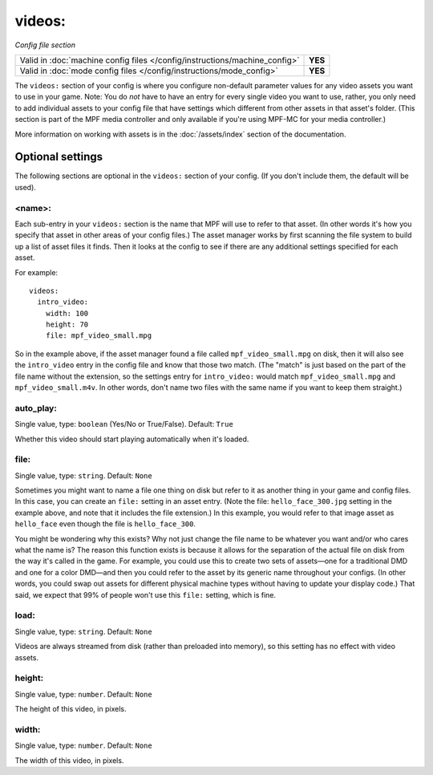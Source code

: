 videos:
=======

*Config file section*

+----------------------------------------------------------------------------+---------+
| Valid in :doc:`machine config files </config/instructions/machine_config>` | **YES** |
+----------------------------------------------------------------------------+---------+
| Valid in :doc:`mode config files </config/instructions/mode_config>`       | **YES** |
+----------------------------------------------------------------------------+---------+

.. overview

The ``videos:`` section of your config is where you configure non-default
parameter values for any video assets you want to use in your game. Note: You
do *not* have to have an entry for every
single video you want to use, rather, you only need to add individual assets to
your config file
that have settings which different from other assets in that asset's folder.
(This section is part of the MPF media controller and only available if you're
using MPF-MC for your media controller.)

More information on working with assets is in the :doc:`/assets/index` section
of the documentation.

Optional settings
-----------------

The following sections are optional in the ``videos:`` section of your config.
(If you don't include them, the default will be used).

<name>:
~~~~~~~

Each sub-entry in your ``videos:`` section is the name that MPF will use to
refer to that asset. (In other words it's how you specify that asset
in other areas of your config files.) The asset manager works by first
scanning the file system to build up a list of asset files it finds.
Then it looks at the config to see if there are any additional
settings specified for each asset.

For example:

::

   videos:
     intro_video:
       width: 100
       height: 70
       file: mpf_video_small.mpg

So in the example above, if
the asset manager found a file called ``mpf_video_small.mpg`` on disk, then
it will also see the ``intro_video`` entry in the config file and know
that those two match. (The "match" is just based on the part of the
file name without the extension, so the settings entry for
``intro_video:`` would match ``mpf_video_small.mpg`` and ``mpf_video_small.m4v``.
In other words, don't name two files with the same name if you want to
keep them straight.)

auto_play:
~~~~~~~~~~
Single value, type: ``boolean`` (Yes/No or True/False). Default: ``True``

Whether this video should start playing automatically when it's loaded.

file:
~~~~~
Single value, type: ``string``. Default: ``None``

Sometimes you might want to name a file one thing on disk but refer to
it as another thing in your game and config files. In this case, you
can create an ``file:`` setting in an asset entry. (Note the file:
``hello_face_300.jpg`` setting in the example above, and note that it
includes the file extension.) In this example, you would refer to that
image asset as ``hello_face`` even though the file is ``hello_face_300``.

You might be wondering why this exists? Why not just change the file
name to be whatever you want and/or who cares what the name is? The
reason this function exists is because it allows for the separation of
the actual file on disk from the way it's called in the game.
For example, you could use this to create two sets of assets—one for a
traditional DMD and one for a color DMD—and then you could refer to
the asset by its generic name throughout your configs. (In other
words, you could swap out assets for different physical machine types
without having to update your display code.) That said, we expect that
99% of people won't use this ``file:`` setting, which is fine.

load:
~~~~~
Single value, type: ``string``. Default: ``None``

Videos are always streamed from disk (rather than preloaded into memory), so
this setting has no effect with video assets.

height:
~~~~~~~
Single value, type: ``number``. Default: ``None``

The height of this video, in pixels.


width:
~~~~~~
Single value, type: ``number``. Default: ``None``

The width of this video, in pixels.



